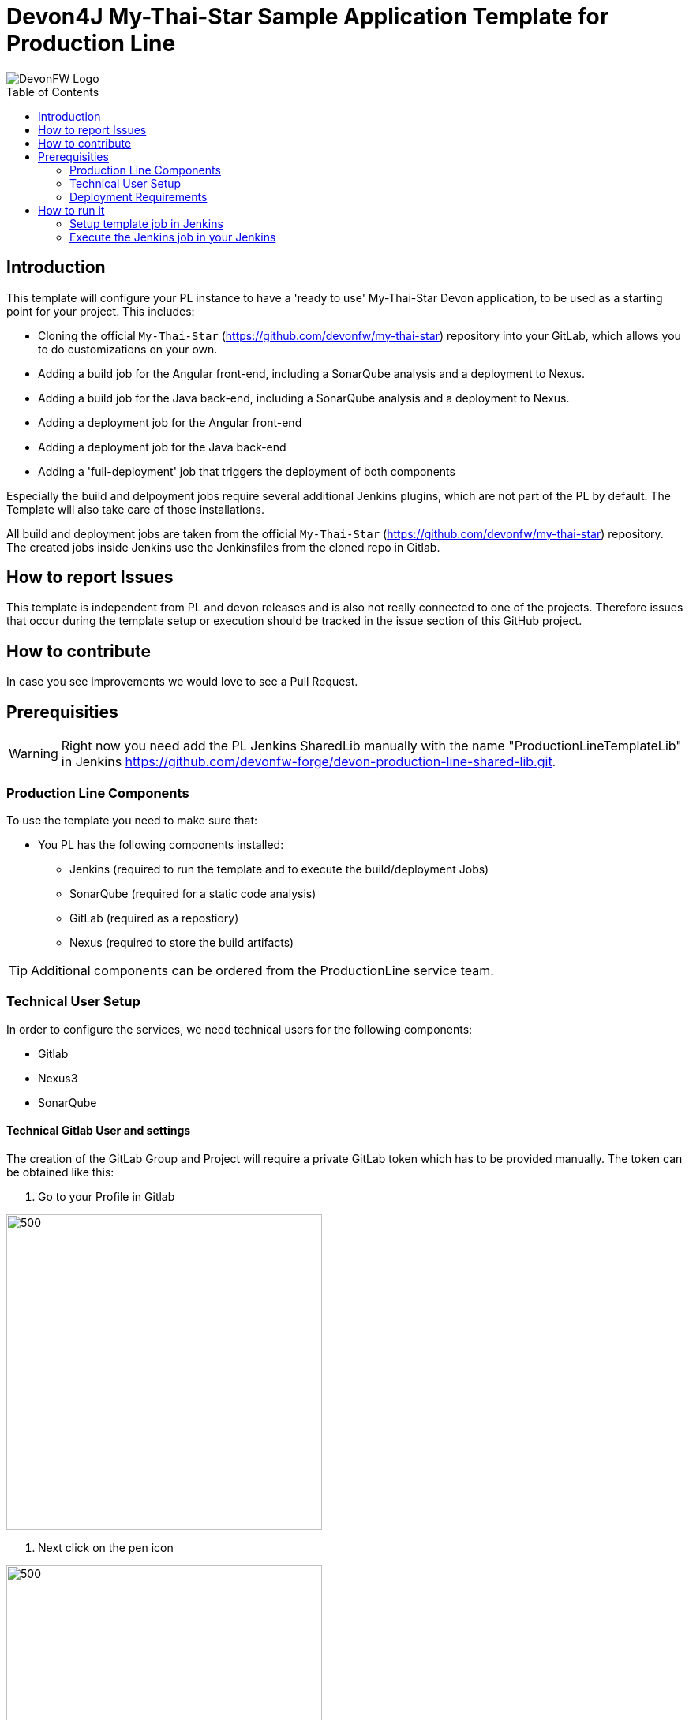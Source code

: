 = Devon4J My-Thai-Star Sample Application Template for Production Line
:toc: macro

image::doc/images/devonfw.png[DevonFW Logo]

toc::[]


== Introduction

This template will configure your PL instance to have a 'ready to use' My-Thai-Star Devon application, to be used as a starting point for your project. This includes:

* Cloning the official `My-Thai-Star` (https://github.com/devonfw/my-thai-star) repository into your GitLab, which allows you to do customizations on your own.

* Adding a build job for the Angular front-end, including a SonarQube analysis and a deployment to Nexus.

* Adding a build job for the Java back-end, including a SonarQube analysis and a deployment to Nexus.

* Adding a deployment job for the Angular front-end

* Adding a deployment job for the Java back-end

* Adding a 'full-deployment' job that triggers the deployment of both components

Especially the build and delpoyment jobs require several additional Jenkins plugins, which are not part of the PL by default. The Template will also take care of those installations.

All build and deployment jobs are taken from the official `My-Thai-Star` (https://github.com/devonfw/my-thai-star) repository. The created jobs inside Jenkins use the Jenkinsfiles from the cloned repo in Gitlab.

== How to report Issues

This template is independent from PL and devon releases and is also not really connected to one of the projects. Therefore issues that occur during the template setup or execution should be tracked in the issue section of this GitHub project. 

== How to contribute

In case you see improvements we would love to see a Pull Request.



== Prerequisities

[WARNING]
====
Right now you need add the PL Jenkins SharedLib manually with the name "ProductionLineTemplateLib" in Jenkins https://github.com/devonfw-forge/devon-production-line-shared-lib.git.
====

 
=== Production Line Components

To use the template you need to make sure that:

* You PL has the following components installed:

** Jenkins (required to run the template and to execute the build/deployment Jobs)
** SonarQube (required for a static code analysis)
** GitLab (required as a repostiory)
** Nexus (required to store the build artifacts)


[TIP]
====
Additional components can be ordered from the ProductionLine service team.
====

=== Technical User Setup 

In order to configure the services, we need technical users for the following components:

* Gitlab
* Nexus3
* SonarQube

==== Technical Gitlab User and settings

The creation of the GitLab Group and Project will require a private GitLab token which has to be provided manually. The token can be obtained like this:


1. Go to your Profile in Gitlab

image::./doc/images/profile.png[500,400]

2. Next click on the pen icon

image::./doc/images/pen.png[500,400]

3. On the left menu choose Access Tokens and put token name and check fields like below +

image::./doc/images/token.JPG[600,500]

4. Click "Create personal access token", you should receive notification about created token and token string. Copy the token string.

image::./doc/images/created_token.JPG[600,500]



[IMPORTANT]
====
The GitLab API user needs to have API access and the rights to create a new group. To set this permission follow the next steps:
====

1. Enter the Admin control panel
2. Select 'Users'
3. Select the user(s) in question and click 'Edit'
4. Scroll down to 'Access' and un-tick 'Can Create Group'


==== Technical Nexus3 user and settings

===== Create the technical Nexus User
https://km3.capgemini.com/book/1089771

1. The nexus3-api user should be created in section Administration

image::./doc/images/nexusadmin.png[600,500]

2. New user should have added roles: Admins, nx-admins

image::./doc/images/nexususer.png[600,500]


=====  Add it as credential in Jenkins

Credentials 'nexus-api' user should be added to Jenkins
Jenkins -> Credentials -> System -> Global credentials (unrestricted) -> Add Credentials

image::./doc/images/credential.png[800,500]


=====  Add the user to maven global settings in Jenkins:

1. Jenkins -> Settings -> Managed Files -> Edit Global Maven Settings XML

image::./doc/images/mavensettings.PNG[600,500]

2.  Add the credential to the settings xml, use the ID "pl-nexus"

image::./doc/images/mavensettings2.PNG[600,500]

==== Jenkins Preparation
TODO: SonarQube scanner does not work...

==== Technical SonarQube user and settings

===== Token for SonarQube

* TODO add technical account before

1. Go to SonarQube.
2. Go to your account.
image::./doc/images/sonaraccount.PNG[600,500]
3. Go to Security tab.
4. Generate the token.

===== Configure Sonarqube in Jenkins

SonarQube must be confifgured in Jenkins, so that we can easily use the SonarQube server in our builds.

Go to Jenkins -> Settings -> Configuration -> SonarQube Servers

Add the following data

image::./doc/images/sonarjenkins.PNG[600,500]

===== SonarQube Webhook to inform Jenkins

A part of the Build Job will ask SonarQube if the quality gate has been passed. For this step a so called "webhook" has to be configured in SonarQube. To do so,

. Go to SonarQube
. Select 'Administration'
. Select 'Configuration', 'General Settings' and select 'Webhooks' in the left menu
. Add the following webhook image:[SonarqubeWebhook.png,float="right"]
. Press 'Save'

=== Deployment Requirements

In case you want to use the deployment jobs, make sure you:

* Have an additional test-server (a PL does not include a test environment, so a separate Linux machine is required)

** SSH access should be available through an SSH-RSA key
** Docker-CE has to be installed
** Docker-Compose has to be installed


== How to run it

[WARNING]
====
If it needs to install plugins, a restart will be performed.
So please make sure, that nothing important is running.
====

[IMPORTANT]
====
We have job-parameters inside the template Jenkinsfile that will only be active if Jenkins has run the job at least once!
====

=== Setup template job in Jenkins

* TODO (copy from other repo?)

=== Execute the Jenkins job in your Jenkins

* Go to the Jenkins job.
* Execute job.
* It will try to configure and setup the PL components such as Jenkins/Gitlab and Nexus.


[IMPORTANT]
====
If a restart was needed, you need to trigger the job again!
====

* The job should now show the required parameters, you only need to change the GITLAB PRIVATE TOKEN that you should have generated in the prerequisite section

image::./doc/images/job.PNG[600,500]

When everything is "green", the template is done and you can have a look in the created "MTS" folder in Jenkins.

[IMPORTANT]
====
It will take a few minutes to clone the official MTS repository to the internal Gitlab.
====

==== Build Jobs

* TODO The build Jobs are ready to be used.

==== Deployment Jobs
All Deployment Jobs have several parameters configured in their Jenkinsfile. Sadly, Jenkins does not pick them up immediatly, so you need to execute the job once, by pressing the "Build now" button. The run should fail quite fast and once you refresh the page, the "Build now" button should have changed to "Build with Parameters". If you now click on the button you should see the parameters below:

image::./doc/images/JenkinsDeployParameters.png[Jenkins Deployment Parameters]

* TODO Just select a version and press build... DESCRIBE ALL PARAMETERS (ssh key setup, ....)

- First deployment must be "MyThaiStar_DEPLOY-Together" because it will copy everything needed!!!!!!!!!!!!!!!!!!@pdehnel
